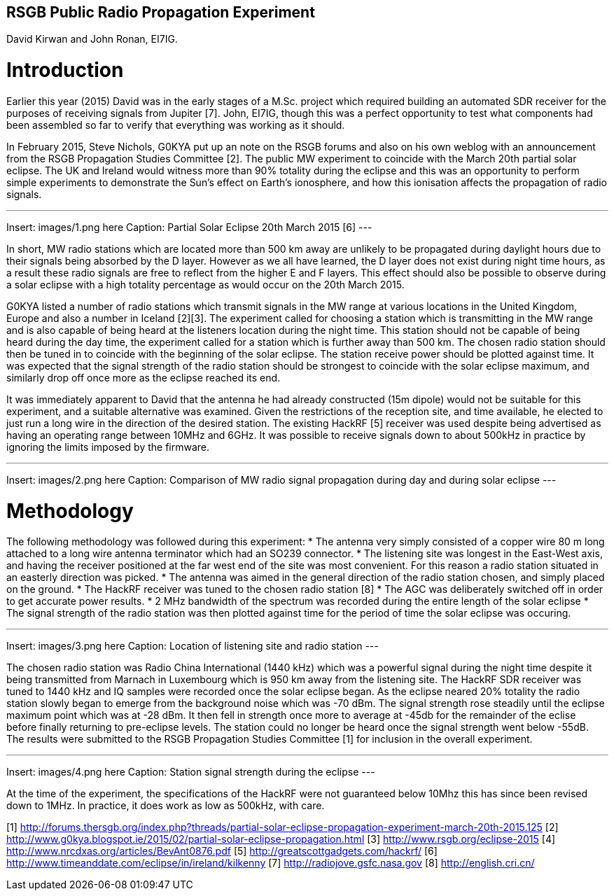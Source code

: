 ## RSGB Public Radio Propagation Experiment
David Kirwan and John Ronan, EI7IG.

= Introduction
Earlier this year (2015) David was in the early stages of a M.Sc. project which required building an automated SDR receiver for the purposes of receiving signals from Jupiter [7]. John, EI7IG, though this was a perfect opportunity to test what components had been assembled so far to verify that everything was working as it should.

In February 2015, Steve Nichols, G0KYA put up an note on the RSGB forums and also on his own weblog with an announcement from the RSGB Propagation Studies Committee [2]. The public MW experiment to coincide with the March 20th partial solar eclipse. The UK and Ireland would witness more than 90% totality during the eclipse and this was an opportunity to perform simple experiments to demonstrate the Sun's effect on Earth's ionosphere, and how this ionisation affects the propagation of radio signals.

---
Insert: images/1.png here
Caption: Partial Solar Eclipse 20th March 2015 [6]
---

In short, MW radio stations which are located more than 500 km away are unlikely to be propagated during daylight hours due to their signals being absorbed by the D layer. However as we all have learned, the D layer does not exist during night time hours, as a result these radio signals are free to reflect from the higher E and F layers. This effect should also be possible to observe during a solar eclipse with a high totality percentage as would occur on the 20th March 2015.

G0KYA listed a number of radio stations which transmit signals in the MW range at various locations in the United Kingdom, Europe and also a number in Iceland [2][3]. The experiment called for choosing a station which is transmitting in the MW range and is also capable of being heard at the listeners location during the night time. This station should not be capable of being heard during the day time, the experiment called for a station which is further away than 500 km. The chosen radio station should then be tuned in to coincide with the beginning of the solar eclipse. The station receive power should be plotted against time. It was expected that the signal strength of the radio station should be strongest to coincide with the solar eclipse maximum, and similarly drop off once more as the eclipse reached its end.

It was immediately apparent to David that the antenna he had already constructed (15m dipole) would not be suitable for this experiment, and a suitable alternative was examined. Given the restrictions of the reception site, and time available, he elected to just run a long wire in the direction of the desired station. The existing HackRF [5] receiver was used despite being advertised as having an operating range between 10MHz and 6GHz. It was possible to receive signals down to about 500kHz in practice by ignoring the limits imposed by the firmware.

---
Insert: images/2.png here
Caption: Comparison of MW radio signal propagation during day and during solar eclipse
---

= Methodology
The following methodology was followed during this experiment:
* The antenna very simply consisted of a copper wire 80 m long attached to a long wire antenna terminator which had an SO239 connector.
* The listening site was longest in the East-West axis, and having the receiver positioned at the far west end of the site was most convenient. For this reason a radio station situated in an easterly direction was picked.
* The antenna was aimed in the general direction of the radio station chosen, and simply placed on the ground.
* The HackRF receiver was tuned to the chosen radio station [8]
* The AGC was deliberately switched off in order to get accurate power results.
* 2 MHz bandwidth of the spectrum was recorded during the entire length of the solar eclipse
* The signal strength of the radio station was then plotted against time for the period of time the solar eclipse was occuring.

---
Insert: images/3.png here
Caption: Location of listening site and radio station
---

The chosen radio station was Radio China International (1440 kHz) which was a powerful signal during the night time despite it being transmitted from Marnach in Luxembourg which is 950 km away from the listening site. The HackRF SDR receiver was tuned to 1440 kHz and IQ samples were recorded once the solar eclipse began. As the eclipse neared 20% totality the radio station slowly began to emerge from the background noise which was -70 dBm. The signal strength rose steadily until the eclipse maximum point which was at -28 dBm. It then fell in strength once more to average at -45db for the remainder of the eclise before finally returning to pre-eclipse levels. The station could no longer be heard once the signal strength went below -55dB. The results were submitted to the RSGB Propagation Studies Committee [1] for inclusion in the overall experiment.

---
Insert: images/4.png here
Caption: Station signal strength during the eclipse
---

At the time of the experiment, the specifications of the HackRF were not guaranteed below 10Mhz this has since been revised down to 1MHz.  In practice, it does work as low as 500kHz, with care.


[1] http://forums.thersgb.org/index.php?threads/partial-solar-eclipse-propagation-experiment-march-20th-2015.125
[2] http://www.g0kya.blogspot.ie/2015/02/partial-solar-eclipse-propagation.html
[3] http://www.rsgb.org/eclipse-2015
[4] http://www.nrcdxas.org/articles/BevAnt0876.pdf
[5] http://greatscottgadgets.com/hackrf/
[6] http://www.timeanddate.com/eclipse/in/ireland/kilkenny
[7] http://radiojove.gsfc.nasa.gov
[8] http://english.cri.cn/
